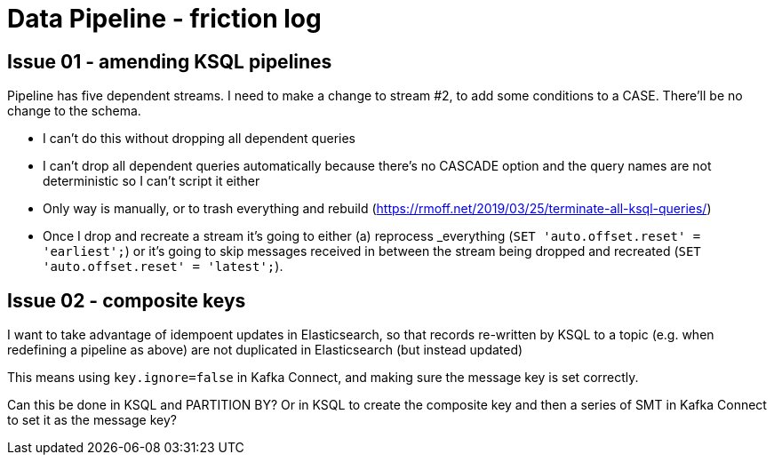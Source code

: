 = Data Pipeline - friction log

== Issue 01 - amending KSQL pipelines

Pipeline has five dependent streams. I need to make a change to stream #2, to add some conditions to a CASE. There'll be no change to the schema.

- I can't do this without dropping all dependent queries
- I can't drop all dependent queries automatically because there's no CASCADE option and the query names are not deterministic so I can't script it either
- Only way is manually, or to trash everything and rebuild (https://rmoff.net/2019/03/25/terminate-all-ksql-queries/)
- Once I drop and recreate a stream it's going to either (a) reprocess _everything (`SET 'auto.offset.reset' = 'earliest';`) or it's going to skip messages received in between the stream being dropped and recreated (`SET 'auto.offset.reset' = 'latest';`).

== Issue 02 - composite keys

I want to take advantage of idempoent updates in Elasticsearch, so that records re-written by KSQL to a topic (e.g. when redefining a pipeline as above) are not duplicated in Elasticsearch (but instead updated)

This means using `key.ignore=false` in Kafka Connect, and making sure the message key is set correctly.

Can this be done in KSQL and PARTITION BY? Or in KSQL to create the composite key and then a series of SMT in Kafka Connect to set it as the message key?